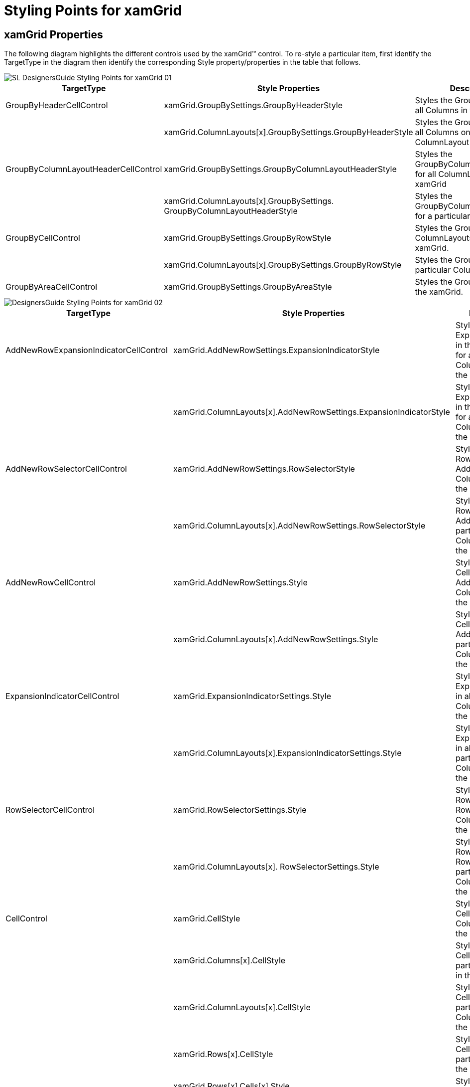 ﻿////

|metadata|
{
    "name": "designers-guide-styling-points-for-xamgrid",
    "controlName": [],
    "tags": [],
    "guid": "{B9FAF699-2E97-42CA-9A73-6F68B91BB65A}",  
    "buildFlags": ["sl","wpf","win-rt"],
    "createdOn": "2012-01-30T16:46:26.9618012Z"
}
|metadata|
////

= Styling Points for xamGrid

== xamGrid Properties

The following diagram highlights the different controls used by the xamGrid™ control. To re-style a particular item, first identify the TargetType in the diagram then identify the corresponding Style property/properties in the table that follows.

image::images/SL_DesignersGuide_Styling_Points_for_xamGrid_01.png[]

[options="header", cols="a,a,a"]
|====
|TargetType|Style Properties|Description

|GroupByHeaderCellControl
|xamGrid.GroupBySettings.GroupByHeaderStyle
|Styles the GroupByHeader for all Columns in the xamGrid

|
|xamGrid.ColumnLayouts[x].GroupBySettings.GroupByHeaderStyle
|Styles the GroupByHeader for all Columns on particular ColumnLayout

|GroupByColumnLayoutHeaderCellControl
|xamGrid.GroupBySettings.GroupByColumnLayoutHeaderStyle
|Styles the GroupByColumnLayoutHeader for all ColumnLayouts in the xamGrid

|
|xamGrid.ColumnLayouts[x].GroupBySettings. GroupByColumnLayoutHeaderStyle
|Styles the GroupByColumnLayoutHeader for a particular ColumnLayout

|GroupByCellControl
|xamGrid.GroupBySettings.GroupByRowStyle
|Styles the GroupByRow for all ColumnLayouts in the xamGrid.

|
|xamGrid.ColumnLayouts[x].GroupBySettings.GroupByRowStyle
|Styles the GroupByRow for a particular ColumnLayout.

|GroupByAreaCellControl
|xamGrid.GroupBySettings.GroupByAreaStyle
|Styles the GroupByArea for the xamGrid.

|====

image::images/DesignersGuide_Styling_Points_for_xamGrid_02.png[]

[options="header", cols="a,a,a"]
|====
|TargetType|Style Properties|Description

|AddNewRowExpansionIndicatorCellControl
|xamGrid.AddNewRowSettings.ExpansionIndicatorStyle
|Styles the ExpansionIndicator in the AddNewRow for all ColumnLayouts in the xamGrid

|
|xamGrid.ColumnLayouts[x].AddNewRowSettings.ExpansionIndicatorStyle
|Styles the ExpansionIndicator in the AddNewRow for a particular ColumnLayout in the xamGrid

|AddNewRowSelectorCellControl
|xamGrid.AddNewRowSettings.RowSelectorStyle
|Styles the RowSelector in the AddNewRow for all ColumnLayouts in the xamGrid

|
|xamGrid.ColumnLayouts[x].AddNewRowSettings.RowSelectorStyle
|Styles the RowSelector in the AddNewRow for a particular ColumnLayout in the xamGrid

|AddNewRowCellControl
|xamGrid.AddNewRowSettings.Style
|Styles all Standard Cell objects in an AddNewRow for all ColumnLayouts in the xamGrid

|
|xamGrid.ColumnLayouts[x].AddNewRowSettings.Style
|Styles all Standard Cell objects in an AddNewRow for a particular ColumnLayout in the xamGrid

|ExpansionIndicatorCellControl
|xamGrid.ExpansionIndicatorSettings.Style
|Styles the ExpansionIndicator in all Rows for all ColumnLayouts in the xamGrid

|
|xamGrid.ColumnLayouts[x].ExpansionIndicatorSettings.Style
|Styles the ExpansionIndicator in all Rows for a particular ColumnLayout in the xamGrid

|RowSelectorCellControl
|xamGrid.RowSelectorSettings.Style
|Styles the RowSelector in all Rows for all ColumnLayouts in the xamGrid

|
|xamGrid.ColumnLayouts[x]. RowSelectorSettings.Style
|Styles the RowSelector in all Rows for a particular ColumnLayout in the xamGrid

|CellControl
|xamGrid.CellStyle
|Styles all Standard Cells in all ColumnLayouts in the xamGrid

|
|xamGrid.Columns[x].CellStyle
|Styles all Standard Cells in a particular Column in the xamGrid

|
|xamGrid.ColumnLayouts[x].CellStyle
|Styles all Standard Cells in a particular ColumnLayout in the xamGrid

|
|xamGrid.Rows[x].CellStyle
|Styles all Standard Cells in a particular Row in the xamGrid

|
|xamGrid.Rows[x].Cells[x].Style
|Styles a specific Cell

|FixedRowSeparator
|xamGrid.FixedRowSeparatorStyle
|Styles the Separator that separates fixed rows in the xamGrid

|PagerCellControl
|xamGrid.PagerSettings.Style
|Styles the Cell that makes up the PagerRow for all ColumnLayouts in the xamGrid

|
|xamGrid.ColumnLayout[x].PagerSettings.Style
|Styles the Cell that makes up the PagerRow for a particular ColumnLayout in the xamGrid

|ChildBandCellControl
|xamGrid.ChildBandHeaderStyle
|Styles the Cell that makes up the ChildBand Header for all ColumnLayouts in the xamGrid

|
|xamGrid.ColumnLayouts[x].ChildBandHeaderStyle
|Styles the Cell that makes up the ChildBand Header for a particular ColumnLayout in the xamGrid

|FilterRowExpansionIndicatorCellControl
|XambWebGrid.FilteringSettings.ExpansionIndicatorStyle
|Styles the ExpansionIndicator in the FilterRow for all ColumnLayouts in the xamGrid

|
|xamGrid.ColumnLayouts[x].FilteringSettings.ExpansionIndicatorStyle
|Styles the ExpansionIndicator in the FilterRow for a particular ColumnLayout in the xamGrid

|FilterRowSelectorCellControl
|XambWebGrid.FilteringSettings.RowSelectorStyle
|Styles the RowSelector in the FilterRow for all ColumnLayouts in the xamGrid

|
|xamGrid.ColumnLayouts[x].FilteringSettings. RowSelectorStyle
|Styles the RowSelector in the FilterRow for a particular ColumnLayout in the xamGrid

|FilterRowCellControl
|XambWebGrid.FilteringSettings.Style
|Styles all Standard Cell objects in a FilterRow for all ColumnLayouts in the xamGrid

|
|xamGrid.ColumnLayouts[x].FilteringSettings.Style
|Styles all Standard Cell objects in a FilterRow for a particular ColumnLayout in the xamGrid

|SummaryRowExpansionIndicatorCellControl
|XambWebGrid.SummaryRowSettings.ExpansionIndicatorStyle
|Styles the ExpansionIndicator in the SummaryRow for all ColumnLayouts in the xamGrid

|
|xamGrid.ColumnLayouts[x].SummaryRowSettings.ExpansionIndicatorStyle
|Styles the ExpansionIndicator in the SummaryRow for a particular ColumnLayout in the xamGrid

|SummaryRowSelectorCellControl
|XambWebGrid.SummaryRowSettings.RowSelectorStyle
|Styles the RowSelector in the SummaryRow for all ColumnLayouts in the xamGrid

|
|xamGrid.ColumnLayouts[x].SummaryRowSettings.RowSelectorStyle
|Styles the RowSelector in the SummaryRow for a particular ColumnLayout in the xamGrid

|SummaryRowCellControl
|XambWebGrid.SummaryRowSettings.Style
|Styles all Standard Cell objects in a SummaryRow for all ColumnLayouts in the xamGrid

|
|xamGrid.ColumnLayouts[x].SummaryRowSettings.Style
|Styles all Standard Cell objects in a SummaryRow for a particular ColumnLayout in the xamGrid

|====

image::images/SL_DesignersGuide_Styling_Points_for_xamGrid_03.png[]

[options="header", cols="a,a,a"]
|====
|TargetType|Style Properties|Description

|ExpansionIndicatorHeaderCellControl
|xamGrid.ExpansionIndicatorSettings.HeaderStyle
|Styles the ExpansionIndicator in the HeaderRow for all ColumnLayouts in the xamGrid

|
|xamGrid.ColumnLayouts[x].ExpansionIndicatorSettings.HeaderStyle
|Styles the ExpansionIndicator in the HeaderRow for a particular ColumnLayout in the xamGrid

|RowSelectorHeaderCellControl
|xamGrid.RowSelectorSettings.HeaderStyle
|Styles the RowSelector in the HeaderRow for all ColumnLayouts in the xamGrid

|
|xamGrid.ColumnLayouts[x]. RowSelectorSettings.HeaderStyle
|Styles the RowSelector in the HeaderRow for a particular ColumnLayout in the xamGrid

|HeaderCellControl
|xamGrid.HeaderStyle
|Styles all Standard Cell objects in a HeaderRow for all ColumnLayouts in the xamGrid

|
|xamGrid.ColumnLayouts[x].HeaderStyle
|Styles all Standard Cell objects in a HeaderRow for a particular ColumnLayout in the xamGrid

|ExpansionIndicatorFooterCellControl
|xamGrid.ExpansionIndicatorSettings.FooterStyle
|Styles the ExpansionIndicator in the FooterRow for all ColumnLayouts in the xamGrid

|
|xamGrid.ColumnLayouts[x].ExpansionIndicatorSettings.FooterStyle
|Styles the ExpansionIndicator in the FooterRow for a particular ColumnLayout in the xamGrid

|RowSelectorFooterCellControl
|xamGrid.RowSelectorSettings.FooterStyle
|Styles the RowSelector in the FooterRow for all ColumnLayouts in the xamGrid

|
|xamGrid.ColumnLayouts[x]. RowSelectorSettings.FooterStyle
|Styles the RowSelector in the FooterRow for a particular ColumnLayout in the xamGrid

|FooterCellControl
|xamGrid.FooterStyle
|Styles all Standard Cell objects in a FooterRow for all ColumnLayouts in the xamGrid

|
|xamGrid.ColumnLayouts[x].FooterStyle
|Styles all Standard Cell objects in a FooterRow for a particular ColumnLayout in the xamGrid

|====

image::images/SL_DesignersGuide_Styling_Points_for_xamGrid_04.png[]

[options="header", cols="a,a,a"]
|====
|TargetType|Style Properties|Description

|GroupByMovingIndicator
|xamGrid.GroupBySettings.GroupByMovingIndicatorStyle
|Styles the indicator that is displayed when rearranging GroupByHeaderCellControls in the GroupByAreaPanel for all ColumnLayouts in the xamGrid.

|
|xamGrid.ColumnLayouts[x].GroupBySettings. GroupByMovingIndicatorStyle
|Styles the indicator that is displayed when rearranging GroupByHeaderCellControls in the GroupByAreaPanel for a particular ColumnLayout in the xamGrid.

|DropAreaIndicator
|xamGrid.FixedColumnSettings.FixedDropAreaLeftStyle
|Styles the Drop area that will be displayed when dragging a column to be fixed to the left side of the xamGrid for all ColumnLayouts in the xamGrid

|
|xamGrid.ColumnLayouts[x].FixedColumnSettings.FixedDropAreaLeftStyle
|Styles the Drop area that will be displayed when dragging a column to be fixed to the left side of the xamGrid for a particular ColumnLayout in the xamGrid

|
|xamGrid.FixedColumnSettings.FixedDropAreaRightStyle
|Styles the Drop area that will be displayed when dragging a column to be fixed to the right side of the xamGrid for all ColumnLayouts in the xamGrid

|
|xamGrid.ColumnLayouts[x].FixedColumnSettings. FixedDropAreaRightStyle
|Styles the Drop area that will be displayed when dragging a column to be fixed to the right side of the xamGrid for a particular ColumnLayout in the xamGrid

|MovingIndicator
|xamGrid.ColumnMovingSettings.IndicatorStyle
|Styles the indicator that is displayed when rearranging Columns in the HeaderRow for all ColumnLayouts in the xamGrid.

|
|xamGrid.ColumnLayouts[x].ColumnMovingSettings.IndicatorStyle
|Styles the indicator that is displayed when rearranging Columns in the HeaderRow for a particular ColumnLayout in the xamGrid.

|FixedBorderHeaderCellControl
|xamGrid.FixedColumnSettings.FixedBorderHeaderStyle
|Styles the separator, that separates FixedColumns from non fixed columns in the HeaderRow for all ColumnLayouts in the xamGrid

|
|xamGrid.ColumnLayouts[x].FixedColumnSettings. FixedBorderHeaderStyle
|Styles the separator, that separates FixedColumns from non fixed columns in the HeaderRow for a particular ColumnLayout in the xamGrid

|FixedBorderCellControl
|xamGrid.FixedColumnSettings.FixedBorderStyle
|Styles the separator, that separates FixedColumns from non fixed columns in a Row for all ColumnLayouts in the xamGrid

|
|xamGrid.ColumnLayouts[x].FixedColumnSettings. FixedBorderStyle
|Styles the separator, that separates FixedColumns from non fixed columns in a Row for a particular ColumnLayout in the xamGrid

|FixedBorderFooterCellControl
|xamGrid.FixedColumnSettings.FixedBorderFooterStyle
|Styles the separator, that separates FixedColumns from non fixed columns in the FooterRow for all ColumnLayouts in the xamGrid

|
|xamGrid.ColumnLayouts[x].FixedColumnSettings. FixedBorderFooterStyle
|Styles the separator, that separates FixedColumns from non fixed columns in the FooterRow for a particular ColumnLayout in the xamGrid

|ResizingIndicator
|xamGrid.ColumnResizeSettings.IndicatorStyle
|Styles the indicator that is displayed when resizing Columns for all ColumnLayouts in the xamGrid.

|
|xamGrid.ColumnLayouts[x]. ColumnResizeSettings.IndicatorStyle
|Styles the indicator that is displayed when resizing Columns for a particular ColumnLayout in the xamGrid.

|====